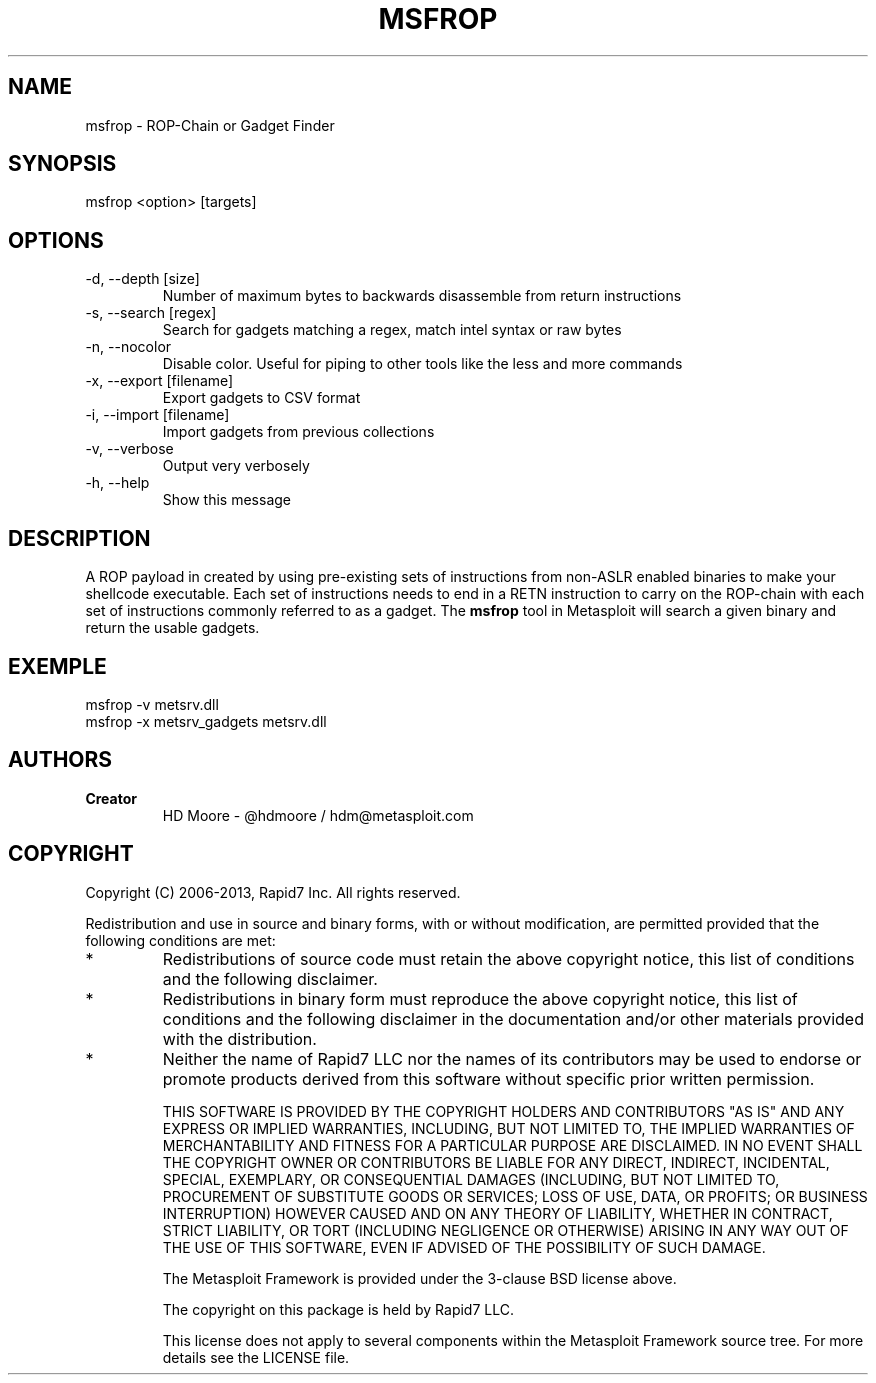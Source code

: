 .TH MSFROP 1 "March 22, 2013" "4.6.0-dev.15168" "Metasploit Framework - msfrop"
.SH NAME
msfrop - ROP-Chain or Gadget Finder
.SH SYNOPSIS
msfrop <option> [targets]
.SH OPTIONS
.TP
-d, --depth [size]               
Number of maximum bytes to backwards disassemble from return instructions
.TP
-s, --search [regex]             
Search for gadgets matching a regex, match intel syntax or raw bytes
.TP
-n, --nocolor                    
Disable color. Useful for piping to other tools like the less and more commands
.TP
-x, --export [filename]          
Export gadgets to CSV format
.TP
-i, --import [filename]          
Import gadgets from previous collections
.TP
-v, --verbose                    
Output very verbosely
.TP
-h, --help                       
Show this message
.SH DESCRIPTION
A ROP payload in created by using pre-existing sets of instructions from non-ASLR enabled binaries to make your shellcode executable. Each set of instructions needs to end in a RETN instruction to carry on the ROP-chain with each set of instructions commonly referred to as a gadget. The 
.B msfrop
tool in Metasploit will search a given binary and return the usable gadgets.
.SH EXEMPLE
msfrop -v metsrv.dll
.br
msfrop -x metsrv_gadgets metsrv.dll 
.SH AUTHORS
.TP
.B
Creator
HD Moore - @hdmoore / hdm@metasploit.com
.SH COPYRIGHT
Copyright (C) 2006-2013, Rapid7 Inc.
All rights reserved.

Redistribution and use in source and binary forms, with or without modification,
are permitted provided that the following conditions are met:
.TP
* 
Redistributions of source code must retain the above copyright notice, this list of conditions and the following disclaimer.
.TP
* 
Redistributions in binary form must reproduce the above copyright notice, this list of conditions and the following disclaimer in the documentation and/or other materials provided with the distribution. 
.TP
* 
Neither the name of Rapid7 LLC nor the names of its contributors may be used to endorse or promote products derived from this software without specific prior written permission.

THIS SOFTWARE IS PROVIDED BY THE COPYRIGHT HOLDERS AND CONTRIBUTORS "AS IS" AND ANY EXPRESS OR IMPLIED WARRANTIES, INCLUDING, BUT NOT LIMITED TO, THE IMPLIED WARRANTIES OF MERCHANTABILITY AND FITNESS FOR A PARTICULAR PURPOSE ARE DISCLAIMED. IN NO EVENT SHALL THE COPYRIGHT OWNER OR CONTRIBUTORS BE LIABLE FOR ANY DIRECT, INDIRECT, INCIDENTAL, SPECIAL, EXEMPLARY, OR CONSEQUENTIAL DAMAGES (INCLUDING, BUT NOT LIMITED TO, PROCUREMENT OF SUBSTITUTE GOODS OR SERVICES; LOSS OF USE, DATA, OR PROFITS; OR BUSINESS INTERRUPTION) HOWEVER CAUSED AND ON ANY THEORY OF LIABILITY, WHETHER IN CONTRACT, STRICT LIABILITY, OR TORT (INCLUDING NEGLIGENCE OR OTHERWISE) ARISING IN ANY WAY OUT OF THE USE OF THIS SOFTWARE, EVEN IF ADVISED OF THE POSSIBILITY OF SUCH DAMAGE. 

The Metasploit Framework is provided under the 3-clause BSD license above.

The copyright on this package is held by Rapid7 LLC.

This license does not apply to several components within the Metasploit
Framework source tree.  For more details see the LICENSE file.
